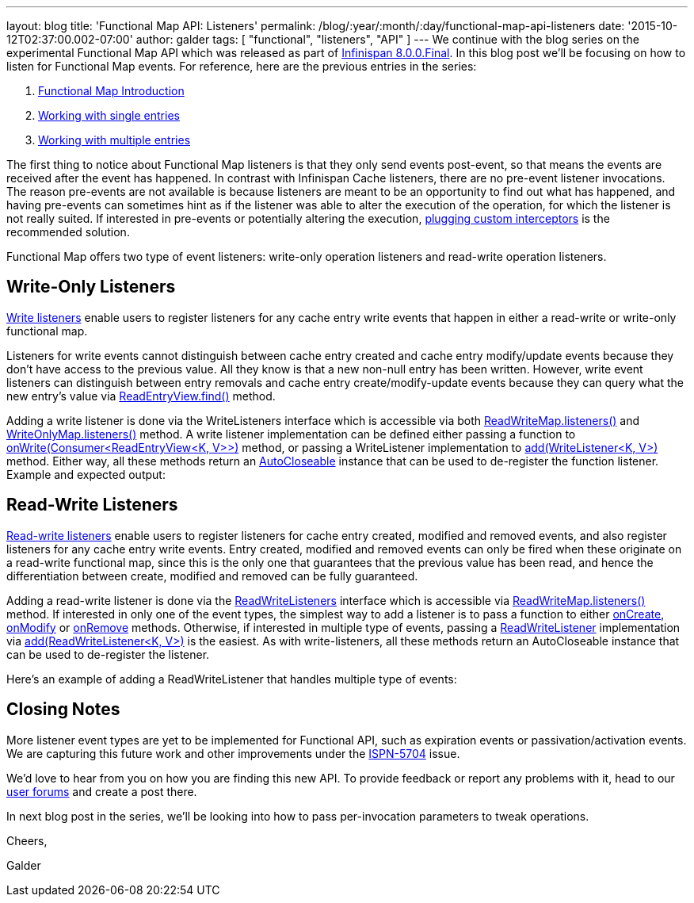 ---
layout: blog
title: 'Functional Map API: Listeners'
permalink: /blog/:year/:month/:day/functional-map-api-listeners
date: '2015-10-12T02:37:00.002-07:00'
author: galder
tags: [ "functional", "listeners", "API" ]
---
We continue with the blog series on the experimental Functional Map API
which was released as part of
https://infinispan.org/blog/2015/08/infinispan-800final.html[Infinispan
8.0.0.Final]. In this blog post we'll be focusing on how to listen for
Functional Map events. For reference, here are the previous entries in
the series:

. https://infinispan.org/blog/2015/08/new-functional-map-api-in-infinispan-8.html[Functional
Map Introduction]
. https://infinispan.org/blog/2015/09/functional-map-api-working-with-single.html[Working
with single entries]
. https://infinispan.org/blog/2015/09/functional-map-api-working-with.html[Working
with multiple entries]

The first thing to notice about Functional Map listeners is that they
only send events post-event, so that means the events are received after
the event has happened. In contrast with Infinispan Cache listeners,
there are no pre-event listener invocations. The reason pre-events are
not available is because listeners are meant to be an opportunity to
find out what has happened, and having pre-events can sometimes hint as
if the listener was able to alter the execution of the operation, for
which the listener is not really suited. If interested in pre-events or
potentially altering the execution,
 https://infinispan.org/docs/8.1.x/user_guide/user_guide.html#_custom_interceptors[plugging
custom interceptors] is the recommended solution.



Functional Map offers two type of event listeners: write-only operation
listeners and read-write operation listeners.



== Write-Only Listeners



https://docs.jboss.org/infinispan/8.0/apidocs/org/infinispan/commons/api/functional/Listeners.WriteListeners.html[Write
listeners] enable users to register listeners for any cache entry write
events that happen in either a read-write or write-only functional map.



Listeners for write events cannot distinguish between cache entry
created and cache entry modify/update events because they don’t have
access to the previous value. All they know is that a new non-null entry
has been written. However, write event listeners can distinguish between
entry removals and cache entry create/modify-update events because they
can query what the new entry’s value via
https://docs.jboss.org/infinispan/8.0/apidocs/org/infinispan/commons/api/functional/EntryView.ReadEntryView.html#find--[ReadEntryView.find()]
method.



Adding a write listener is done via the WriteListeners interface which
is accessible via both
https://docs.jboss.org/infinispan/8.0/apidocs/org/infinispan/commons/api/functional/FunctionalMap.ReadWriteMap.html#listeners--[ReadWriteMap.listeners()]
and
https://docs.jboss.org/infinispan/8.0/apidocs/org/infinispan/commons/api/functional/FunctionalMap.WriteOnlyMap.html#listeners--[WriteOnlyMap.listeners()]
method. A write listener implementation can be defined either passing a
function to
https://docs.jboss.org/infinispan/8.0/apidocs/org/infinispan/commons/api/functional/Listeners.WriteListeners.html#onWrite-java.util.function.Consumer-[onWrite(Consumer<ReadEntryView<K,
V>>)] method, or passing a WriteListener implementation to
https://docs.jboss.org/infinispan/8.0/apidocs/org/infinispan/commons/api/functional/Listeners.WriteListeners.html#add-org.infinispan.commons.api.functional.Listeners.WriteListeners.WriteListener-[add(WriteListener<K,
V>)] method. Either way, all these methods return an
https://docs.oracle.com/javase/8/docs/api/java/lang/AutoCloseable.html[AutoCloseable]
instance that can be used to de-register the function listener. Example
and expected output:





== Read-Write Listeners



https://docs.jboss.org/infinispan/8.0/apidocs/org/infinispan/commons/api/functional/Listeners.ReadWriteListeners.html[Read-write
listeners] enable users to register listeners for cache entry created,
modified and removed events, and also register listeners for any cache
entry write events. Entry created, modified and removed events can only
be fired when these originate on a read-write functional map, since this
is the only one that guarantees that the previous value has been read,
and hence the differentiation between create, modified and removed can
be fully guaranteed.



Adding a read-write listener is done via the
https://docs.jboss.org/infinispan/8.0/apidocs/org/infinispan/commons/api/functional/Listeners.ReadWriteListeners.html[ReadWriteListeners]
interface which is accessible via
https://docs.jboss.org/infinispan/8.0/apidocs/org/infinispan/commons/api/functional/FunctionalMap.ReadWriteMap.html#listeners--[ReadWriteMap.listeners()]
method. If interested in only one of the event types, the simplest way
to add a listener is to pass a function to either
https://docs.jboss.org/infinispan/8.0/apidocs/org/infinispan/commons/api/functional/Listeners.ReadWriteListeners.ReadWriteListener.html#onCreate-org.infinispan.commons.api.functional.EntryView.ReadEntryView-[onCreate],
https://docs.jboss.org/infinispan/8.0/apidocs/org/infinispan/commons/api/functional/Listeners.ReadWriteListeners.ReadWriteListener.html#onModify-org.infinispan.commons.api.functional.EntryView.ReadEntryView-org.infinispan.commons.api.functional.EntryView.ReadEntryView-[onModify]
or
https://docs.jboss.org/infinispan/8.0/apidocs/org/infinispan/commons/api/functional/Listeners.ReadWriteListeners.ReadWriteListener.html#onRemove-org.infinispan.commons.api.functional.EntryView.ReadEntryView-[onRemove]
methods. Otherwise, if interested in multiple type of events, passing a
https://docs.jboss.org/infinispan/8.0/apidocs/org/infinispan/commons/api/functional/Listeners.ReadWriteListeners.ReadWriteListener.html[ReadWriteListener]
implementation via
https://docs.jboss.org/infinispan/8.0/apidocs/org/infinispan/commons/api/functional/Listeners.ReadWriteListeners.html#add-org.infinispan.commons.api.functional.Listeners.ReadWriteListeners.ReadWriteListener-[add(ReadWriteListener<K,
V>)] is the easiest. As with write-listeners, all these methods return
an AutoCloseable instance that can be used to de-register the listener.



Here's an example of adding a ReadWriteListener that handles multiple
type of events:





== Closing Notes



More listener event types are yet to be implemented for Functional API,
such as expiration events or passivation/activation events. We are
capturing this future work and other improvements under the
https://issues.jboss.org/browse/ISPN-5704[ISPN-5704] issue.

We'd love to hear from you on how you are finding this new API. To
provide feedback or report any problems with it, head to our
 https://infinispan.org/community/[user forums] and create a post there.



In next blog post in the series, we'll be looking into how to pass
per-invocation parameters to tweak operations.



Cheers,

Galder






